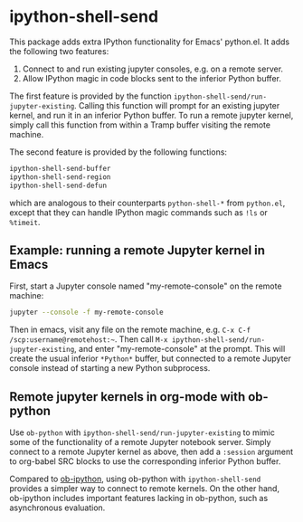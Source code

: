 * ipython-shell-send

This package adds extra IPython functionality for Emacs' python.el.
It adds the following two features:
1. Connect to and run existing jupyter consoles, e.g. on a remote server.
2. Allow IPython magic in code blocks sent to the inferior Python buffer.

The first feature is provided by the function ~ipython-shell-send/run-jupyter-existing~. Calling this function will prompt for an existing jupyter kernel, and run it in an inferior Python buffer. To run a remote jupyter kernel, simply call this function from within a Tramp buffer visiting the remote machine.

The second feature is provided by the following functions:

#+BEGIN_SRC emacs-lisp
  ipython-shell-send-buffer
  ipython-shell-send-region
  ipython-shell-send-defun
#+END_SRC

which are analogous to their counterparts ~python-shell-*~ from ~python.el~, except that they can handle IPython magic commands such as ~!ls~ or ~%timeit~.

** Example: running a remote Jupyter kernel in Emacs

First, start a Jupyter console named "my-remote-console" on the remote machine:

#+BEGIN_SRC sh
  jupyter --console -f my-remote-console
#+END_SRC

Then in emacs, visit any file on the remote machine, e.g. =C-x C-f /scp:username@remotehost:~=. Then call =M-x ipython-shell-send/run-jupyter-existing=, and enter "my-remote-console" at the prompt. This will create the usual inferior =*Python*= buffer, but connected to a remote Jupyter console instead of starting a new Python subprocess.

** Remote jupyter kernels in org-mode with ob-python

Use =ob-python= with ~ipython-shell-send/run-jupyter-existing~ to mimic some of the functionality of a remote Jupyter notebook server. Simply connect to a remote Jupyter kernel as above, then add a =:session= argument to org-babel SRC blocks to use the corresponding inferior Python buffer.

Compared to [[https://github.com/gregsexton/ob-ipython][ob-ipython]], using ob-python with ~ipython-shell-send~ provides a simpler way to connect to remote kernels. On the other hand, ob-ipython includes important features lacking in ob-python, such as asynchronous evaluation.

